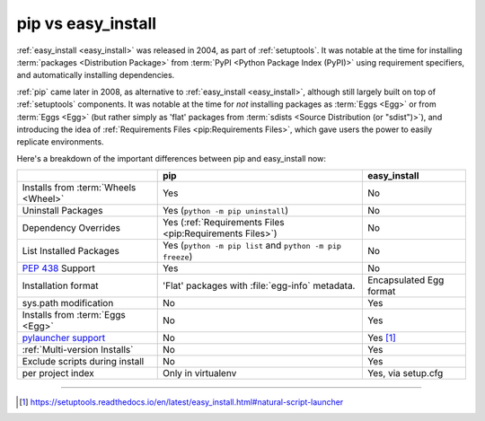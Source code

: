 
.. _`pip vs easy_install`:

===================
pip vs easy_install
===================


:ref:`easy_install <easy_install>` was released in 2004, as part of :ref:`setuptools`.  It was
notable at the time for installing :term:`packages <Distribution Package>` from
:term:`PyPI <Python Package Index (PyPI)>` using requirement specifiers, and
automatically installing dependencies.

:ref:`pip` came later in 2008, as alternative to :ref:`easy_install <easy_install>`, although still
largely built on top of :ref:`setuptools` components.  It was notable at the
time for *not* installing packages as :term:`Eggs <Egg>` or from :term:`Eggs <Egg>` (but
rather simply as 'flat' packages from :term:`sdists <Source Distribution (or
"sdist")>`), and introducing the idea of :ref:`Requirements Files
<pip:Requirements Files>`, which gave users the power to easily replicate
environments.

Here's a breakdown of the important differences between pip and easy_install now:

+------------------------------+--------------------------------------+-------------------------------+
|                              | **pip**                              | **easy_install**              |
+------------------------------+--------------------------------------+-------------------------------+
|Installs from :term:`Wheels   |Yes                                   |No                             |
|<Wheel>`                      |                                      |                               |
+------------------------------+--------------------------------------+-------------------------------+
|Uninstall Packages            |Yes (``python -m pip uninstall``)     |No                             |
+------------------------------+--------------------------------------+-------------------------------+
|Dependency Overrides          |Yes (:ref:`Requirements Files         |No                             |
|                              |<pip:Requirements Files>`)            |                               |
+------------------------------+--------------------------------------+-------------------------------+
|List Installed Packages       |Yes (``python -m pip list`` and       |No                             |
|                              |``python -m pip freeze``)             |                               |
+------------------------------+--------------------------------------+-------------------------------+
|:pep:`438`                    |Yes                                   |No                             |
|Support                       |                                      |                               |
+------------------------------+--------------------------------------+-------------------------------+
|Installation format           |'Flat' packages with :file:`egg-info` | Encapsulated Egg format       |
|                              |metadata.                             |                               |
+------------------------------+--------------------------------------+-------------------------------+
|sys.path modification         |No                                    |Yes                            |
|                              |                                      |                               |
|                              |                                      |                               |
+------------------------------+--------------------------------------+-------------------------------+
|Installs from :term:`Eggs     |No                                    |Yes                            |
|<Egg>`                        |                                      |                               |
+------------------------------+--------------------------------------+-------------------------------+
|`pylauncher support`_         |No                                    |Yes [1]_                       |
|                              |                                      |                               |
+------------------------------+--------------------------------------+-------------------------------+
|:ref:`Multi-version Installs` |No                                    |Yes                            |
|                              |                                      |                               |
+------------------------------+--------------------------------------+-------------------------------+
|Exclude scripts during install|No                                    |Yes                            |
|                              |                                      |                               |
+------------------------------+--------------------------------------+-------------------------------+
|per project index             |Only in virtualenv                    |Yes, via setup.cfg             |
|                              |                                      |                               |
+------------------------------+--------------------------------------+-------------------------------+

----

.. [1] https://setuptools.readthedocs.io/en/latest/easy_install.html#natural-script-launcher


.. _pylauncher support: https://bitbucket.org/vinay.sajip/pylauncher
